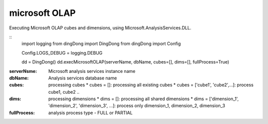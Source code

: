 .. _tag_olap:

microsoft OLAP
==============

Executing Microsoft OLAP cubes and dimensions, using Microsoft.AnalysisServices.DLL.

::
    import logging
    from dingDong import DingDong
    from dingDong import Config

    Config.LOGS_DEBUG = logging.DEBUG

    dd = DingDong()
    dd.execMicrosoftOLAP(serverName, dbName, cubes=[], dims=[], fullProcess=True)

:serverNsme:    Microsoft analysis services instance name
:dbName:        Analysis services database name
:cubes:         processing cubes
  * cubes = []: processing all existing cubes
  * cubes = ['cube1', 'cube2',...]: process cube1, cube2 ..
:dims:          processing dimensions
  * dims = []: processing all shared dimensions
  * dims = ['dimension_1', 'dimension_2', 'dimension_3', ...]: process only dimension_1, dimension_2, dimension_3
:fullProcess:   analysis process type  - FULL or PARTIAL
